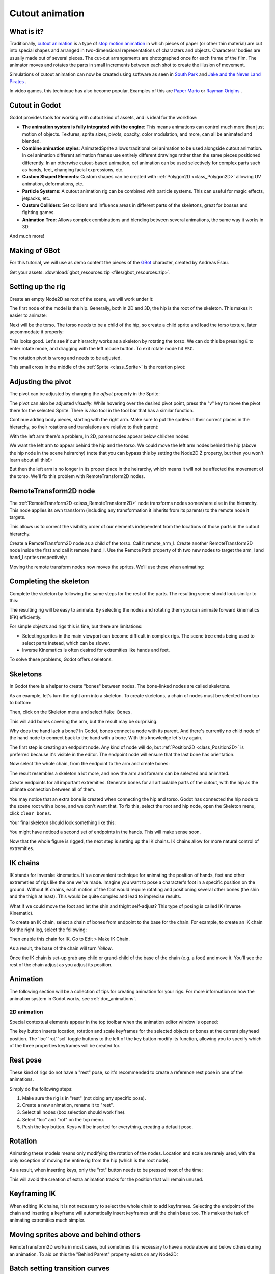 .. _doc_cutout_animation:

Cutout animation
================

What is it?
~~~~~~~~~~~

Traditionally, `cutout animation <https://en.wikipedia.org/wiki/Cutout_animation>`__ is a type of `stop motion animation <https://en.wikipedia.org/wiki/Stop_motion>`__ in which pieces of paper (or other thin material) are cut into special shapes and arranged in two-dimensional representations of characters and objects. Characters' bodies are usually made out of several pieces. The cut-out arrangements are photographed once for each frame of the film. The animator moves and rotates the parts in small increments between each shot to create the illusion of movement.

Simulations of cutout animation can now be created using software as seen in `South
Park <https://en.wikipedia.org/wiki/South_Park>`__ and `Jake and the Never
Land
Pirates <https://en.wikipedia.org/wiki/Jake_and_the_Never_Land_Pirates>`__
.

In video games, this technique has also become popular. Examples of
this are `Paper
Mario <https://en.wikipedia.org/wiki/Super_Paper_Mario>`__ or `Rayman
Origins <https://en.wikipedia.org/wiki/Rayman_Origins>`__ .

Cutout in Godot
~~~~~~~~~~~~~~~

Godot provides tools for working with cutout kind of assets, and is ideal for the workflow:

-  **The animation system is fully integrated with the engine**: This
   means animations can control much more than just motion of objects. Textures, sprite sizes, pivots, opacity, color modulation, and more, can all be animated and blended.
-  **Combine animation styles**: AnimatedSprite allows traditional cel animation 
   to be used alongside cutout animation. In cel animation different animation frames use entirely different drawings rather than the same pieces positioned differently. In an otherwise cutout-based animation, cel animation can be used selectively for complex parts such as hands, feet, changing facial expressions, etc.
-  **Custom Shaped Elements**: Custom shapes can be created with
   :ref:`Polygon2D <class_Polygon2D>`
   allowing UV animation, deformations, etc.
-  **Particle Systems**: A cutout animation rig can be combined with particle systems. This can useful for magic effects, jetpacks, etc.
-  **Custom Colliders**: Set colliders and influence areas in different
   parts of the skeletons, great for bosses and fighting games.
-  **Animation Tree**: Allows complex combinations and blending between
   several animations, the same way it works in 3D.

And much more!

Making of GBot
~~~~~~~~~~~~~~

For this tutorial, we will use as demo content the pieces of the
`GBot <https://www.youtube.com/watch?v=S13FrWuBMx4&list=UUckpus81gNin1aV8WSffRKw>`__
character, created by Andreas Esau.

.. image:: img/tuto_cutout_walk.gif

Get your assets: :download:`gbot_resources.zip <files/gbot_resources.zip>`.

Setting up the rig
~~~~~~~~~~~~~~~~~~

Create an empty Node2D as root of the scene, we will work under it:

.. image:: img/tuto_cutout1.png

The first node of the model is the hip.
Generally, both in 2D and 3D, the hip is the root of the skeleton. This
makes it easier to animate:

.. image:: img/tuto_cutout2.png

Next will be the torso. The torso needs to be a child of the hip, so
create a child sprite and load the torso texture, later accommodate it properly:

.. image:: img/tuto_cutout3.png

This looks good. Let's see if our hierarchy works as a skeleton by
rotating the torso. We can do this be pressing ``E`` to enter rotate mode,
and dragging with the left mouse button. To exit rotate mode hit ``ESC``.

.. image:: img/tutovec_torso1.gif

The rotation pivot is wrong and needs to be adjusted.

This small cross in the middle of the
:ref:`Sprite <class_Sprite>` is
the rotation pivot:

.. image:: img/tuto_cutout4.png

Adjusting the pivot
~~~~~~~~~~~~~~~~~~~

The pivot can be adjusted by changing the *offset* property in the
Sprite:

.. image:: img/tuto_cutout5.png

The pivot can also be adjusted *visually*. While hovering over the
desired pivot point,  press the "v" key to move the pivot there for the
selected Sprite. There is also tool in the tool bar that has a
similar function.

.. image:: img/tutovec_torso2.gif

Continue adding body pieces, starting with the
right arm. Make sure to put the sprites in their correct places in the hierarchy, so their rotations
and translations are relative to their parent:

.. image:: img/tuto_cutout6.png

With the left arm there's a problem, In 2D, parent nodes appear below children nodes:

.. image:: img/tuto_cutout7.png

We want the left arm to appear behind
the hip and the torso. We could move the left arm nodes behind the hip (above the hip node in the scene heirarchy)
(note that you can bypass this by setting the Node2D Z property, but then you
won't learn about all this!):

.. image:: img/tuto_cutout8.png

But then the left arm is no longer in its proper place in the heirarchy, which means it will not be affected the movement of the torso. We'll fix this problem with RemoteTransform2D nodes.

RemoteTransform2D node
~~~~~~~~~~~~~~~~~~~~~~

The :ref:`RemoteTransform2D <class_RemoteTransform2D>` node transforms nodes somewhere else in the
hierarchy. This node applies its own transform (including any transformation it inherits from its parents) to the remote node it targets.

This allows us to correct the visibility order of our elements independent from the
locations of those parts in the cutout hierarchy.

Create a RemoteTransform2D node as a child of the torso. Call it remote_arm_l. Create another RemoteTransform2D node inside the first and call it remote_hand_l. Use the Remote Path property of th two new nodes to target the arm_l and hand_l sprites respectively:

.. image:: img/tuto_cutout9.png

Moving the remote transform nodes now moves the sprites. We'll use these when animating:

.. image:: img/tutovec_torso4.gif

Completing the skeleton
~~~~~~~~~~~~~~~~~~~~~~~

Complete the skeleton by following the same steps for the rest of the
parts. The resulting scene should look similar to this:

.. image:: img/tuto_cutout10.png

The resulting rig will be easy to animate. By selecting the nodes and
rotating them you can animate forward kinematics (FK) efficiently.

For simple objects and rigs this is fine, but there are limitations:

-  Selecting sprites in the main viewport can become difficult in complex rigs. The
   scene tree ends being used to select parts instead, which can be slower.
-  Inverse Kinematics is often desired for extremities like hands and feet.

To solve these problems, Godot offers skeletons.

Skeletons
~~~~~~~~~

In Godot there is a helper to create "bones" between nodes. The bone-linked nodes are called skeletons.

As an example, let's turn the right arm into a skeleton. To create
skeletons, a chain of nodes must be selected from top to bottom:

.. image:: img/tuto_cutout11.png

Then, click on the Skeleton menu and select ``Make Bones``.

.. image:: img/tuto_cutout12.png

This will add bones covering the arm, but the result may be surprising.

.. image:: img/tuto_cutout13.png

Why does the hand lack a bone? In Godot, bones connect a
node with its parent. And there's currently no child node of the hand node to connect back to the hand with a bone. With this knowledge let's try again.

The first step is creating an endpoint node. Any kind of node will do,
but :ref:`Position2D <class_Position2D>` is preferred because it's
visible in the editor. The endpoint node will ensure that the last bone
has orientation.

.. image:: img/tuto_cutout14.png

Now select the whole chain, from the endpoint to the arm and create
bones:

.. image:: img/tuto_cutout15.png

The result resembles a skeleton a lot more, and now the arm and forearm
can be selected and animated.

Create endpoints for all important extremities. Generate bones for all articulable parts of the cutout, with the hip as the ultimate connection between all of them.

You may notice that an extra bone is created when connecting the hip and torso. Godot has connected the hip node to the scene root with a bone, and we don't want that. To fix this, select the root and hip node, open the Skeleton menu, click ``clear bones``.

.. image:: img/tuto_cutout15_2.png

Your final skeleton should look something like this:

.. image:: img/tuto_cutout16.png

You might have noticed a second set of endpoints in the hands. This will make
sense soon.

Now that the whole figure is rigged, the next step is setting up the IK
chains. IK chains allow for more natural control of extremities.

IK chains
~~~~~~~~~

IK stands for inverske kinematics. It's a convenient technique for animating the position of hands, feet and other extremeties of rigs like the one we've made. Imagine you want to pose a character's foot in a specific position on the ground. Without IK chains, each motion of the foot would require rotating and positioning several other bones (the shin and the thigh at least). This would be quite complex and lead to imprecise results.

What if we could move the foot and let the shin and thight self-adjust? This type of posing is called IK (Inverse Kinematic).

To create an IK chain, select a chain of bones from endpoint to
the base for the chain. For example, to create an IK chain for the right
leg, select the following:

.. image:: img/tuto_cutout17.png

Then enable this chain for IK. Go to Edit > Make IK Chain.

.. image:: img/tuto_cutout18.png

As a result, the base of the chain will turn *Yellow*.

.. image:: img/tuto_cutout19.png

Once the IK chain is set-up grab any child or grand-child of the base of the chain (e.g. a foot) and move it. You'll see the rest of the chain adjust as you adjust its position.

.. image:: img/tutovec_torso5.gif

Animation
~~~~~~~~~

The following section will be a collection of tips for creating
animation for your rigs. For more information on how the animation system in
Godot works, see :ref:`doc_animations`.

2D animation
------------

Special contextual elements appear in the top toolbar when the animation editor window is opened:

.. image:: img/tuto_cutout20.png

The key button inserts location, rotation and scale keyframes for the
selected objects or bones at the current playhead position. The 'loc' 'rot' 'scl' toggle buttons to the left of the key button modify its function, allowing you to specify which of the three properties keyframes will be created for.

Rest pose
~~~~~~~~~

These kind of rigs do not have a "rest" pose, so it's recommended to
create a reference rest pose in one of the animations.

Simply do the following steps:

1. Make sure the rig is in "rest" (not doing any specific pose).

2. Create a new animation, rename it to "rest".

3. Select all nodes (box selection should work fine).

4. Select "loc" and "rot" on the top menu.

5. Push the key button. Keys will be inserted for everything, creating
   a default pose.

.. image:: img/tuto_cutout21.png

Rotation
~~~~~~~~

Animating these models means only modifying the rotation of the nodes.
Location and scale are rarely used, with the only exception of moving
the entire rig from the hip (which is the root node).

As a result, when inserting keys, only the "rot" button needs to be
pressed most of the time:

.. image:: img/tuto_cutout22.png

This will avoid the creation of extra animation tracks for the position
that will remain unused.

Keyframing IK
~~~~~~~~~~~~~

When editing IK chains, it is not necessary to select the whole chain to
add keyframes. Selecting the endpoint of the chain and inserting a
keyframe will automatically insert keyframes until the chain base too.
This makes the task of animating extremities much simpler.

Moving sprites above and behind others
~~~~~~~~~~~~~~~~~~~~~~~~~~~~~~~~~~~~~~

RemoteTransform2D works in most cases, but sometimes it is
necessary to have a node above and below others during an animation. To
aid on this the "Behind Parent" property exists on any Node2D:

.. image:: img/tuto_cutout23.png

Batch setting transition curves
~~~~~~~~~~~~~~~~~~~~~~~~~~~~~~~

When creating complex animations and inserting many keyframes,
editing the individual keyframe curves for each can become an endless
task. For this, the Animation Editor has a small menu where changing
animation curves is easy. First select the appropriate keys. Next click on the
pencil icon in the bottom right of the animation panel, this will open the
transition editor. Now click on one of the curve options most appropriate for
your animation.

.. image:: img/tuto_cutout24.png

2D Skeletal deform
~~~~~~~~~~~~~~~~~~

Starting with Godot 3.1, 2D skeletal deform is supported, which can be used to enhance this workflow and add more flexibility 
(single pieces can deform more organically instead of having to use many separate ones). 

This process is described in a :ref:`separate tutorial <doc_2d_skeletons>`.

